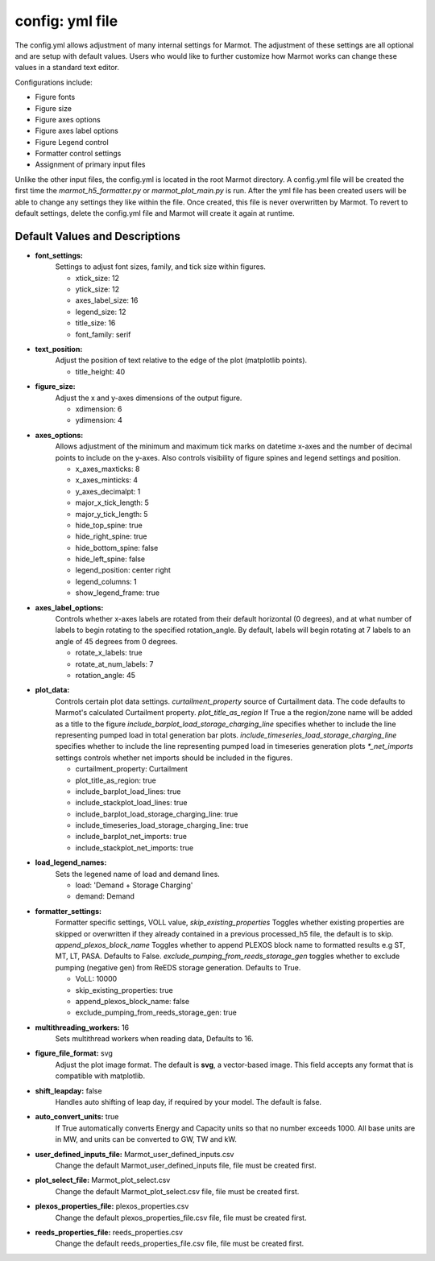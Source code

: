 .. raw:: html

   <script>
      var arr = document.getElementsByClassName('reference internal');
      for(var i = 0; i < arr.length; i++) {
      arr[i].innerHTML = arr[i].innerHTML.replace(/\./g, '.<wbr/>');
      }
   </script>

===============================
config: yml file
===============================


The config.yml allows adjustment of many internal settings for Marmot.
The adjustment of these settings are all optional and are setup with default values. 
Users who would like to further customize how Marmot works can change these values in a standard text editor.

Configurations include:

- Figure fonts
- Figure size
- Figure axes options
- Figure axes label options
- Figure Legend control
- Formatter control settings
- Assignment of primary input files 

Unlike the other input files, the config.yml is located in the root Marmot directory.
A config.yml file will be created the first time the `marmot_h5_formatter.py` or `marmot_plot_main.py` is run. 
After the yml file has been created users will be able to change any settings they like within the file. 
Once created, this file is never overwritten by Marmot. 
To revert to default settings, delete the config.yml file and Marmot will create it again at runtime. 


Default Values and Descriptions
--------------------------------

- **font_settings:**
   Settings to adjust font sizes, family, and tick size within figures.

   - xtick_size: 12
   - ytick_size: 12
   - axes_label_size: 16
   - legend_size: 12
   - title_size: 16
   - font_family: serif

- **text_position:**
   Adjust the position of text relative to the edge of the plot (matplotlib points).

   - title_height: 40

- **figure_size:**
   Adjust the x and y-axes dimensions of the output figure.
   
   - xdimension: 6
   - ydimension: 4

- **axes_options:**
   Allows adjustment of the minimum and maximum tick marks on datetime x-axes and 
   the number of decimal points to include on the y-axes. Also controls visibility of
   figure spines and legend settings and position.

   - x_axes_maxticks: 8
   - x_axes_minticks: 4
   - y_axes_decimalpt: 1
   - major_x_tick_length: 5
   - major_y_tick_length: 5
   - hide_top_spine: true
   - hide_right_spine: true
   - hide_bottom_spine: false
   - hide_left_spine: false
   - legend_position: center right
   - legend_columns: 1
   - show_legend_frame: true

   .. versionadded:: 0.9.0
      legend control settings

- **axes_label_options:**
   Controls whether x-axes labels are rotated from their default horizontal (0 degrees),
   and at what number of labels to begin rotating to the specified rotation_angle.
   By default, labels will begin rotating at 7 labels to an angle of 45 degrees from 
   0 degrees.

   - rotate_x_labels: true
   - rotate_at_num_labels: 7
   - rotation_angle: 45

- **plot_data:**
   Controls certain plot data settings. 
   `curtailment_property` source of Curtailment data. The code defaults to 
   Marmot's calculated Curtailment property.
   `plot_title_as_region` If True a the region/zone name will be added as a title to the 
   figure
   `include_barplot_load_storage_charging_line` specifies whether to include the line 
   representing pumped load in total generation bar plots. 
   `include_timeseries_load_storage_charging_line` specifies whether to include the line 
   representing pumped load in timeseries generation plots 
   `*_net_imports` settings controls whether net imports should be included in the figures.

   - curtailment_property: Curtailment
   - plot_title_as_region: true
   - include_barplot_load_lines: true
   - include_stackplot_load_lines: true
   - include_barplot_load_storage_charging_line: true
   - include_timeseries_load_storage_charging_line: true
   - include_barplot_net_imports: true
   - include_stackplot_net_imports: true

- **load_legend_names:**
   Sets the legened name of load and demand lines.

   - load: 'Demand + Storage Charging'
   - demand: Demand

   .. versionadded:: 0.10.0

- **formatter_settings:**
   Formatter specific settings, VOLL value, 
   `skip_existing_properties` Toggles whether existing properties are skipped or 
   overwritten if they already contained in a previous processed_h5 file, the default is 
   to skip.
   `append_plexos_block_name` Toggles whether to append PLEXOS block name to formatted 
   results e.g ST, MT, LT, PASA. Defaults to False.
   `exclude_pumping_from_reeds_storage_gen` toggles whether to exclude pumping 
   (negative gen) from ReEDS storage generation. Defaults to True.

   - VoLL: 10000
   - skip_existing_properties: true
   - append_plexos_block_name: false
   - exclude_pumping_from_reeds_storage_gen: true

   .. versionadded:: 0.10.0
      exclude_pumping_from_reeds_storage_gen setting

- **multithreading_workers:** 16
   Sets multithread workers when reading data, Defaults to 16.

- **figure_file_format:** svg
   Adjust the plot image format. The default is **svg**, a vector-based image.
   This field accepts any format that is compatible with matplotlib.

- **shift_leapday:** false
   Handles auto shifting of leap day, if required by your model. The default is false.

- **auto_convert_units:** true
   If True automatically converts Energy and Capacity units so that no number 
   exceeds 1000. All base units are in MW, and units can be converted to GW, TW and kW.

- **user_defined_inputs_file:** Marmot_user_defined_inputs.csv
   Change the default Marmot_user_defined_inputs file, file must be created first.

- **plot_select_file:** Marmot_plot_select.csv
   Change the default Marmot_plot_select.csv file, file must be created first.

- **plexos_properties_file:** plexos_properties.csv
   Change the default plexos_properties_file.csv file, file must be created first.

- **reeds_properties_file:** reeds_properties.csv
   Change the default reeds_properties_file.csv file, file must be created first.
